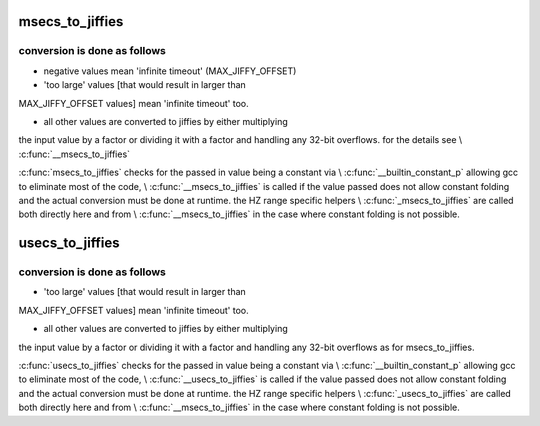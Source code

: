 .. -*- coding: utf-8; mode: rst -*-
.. src-file: include/linux/jiffies.h

.. _`msecs_to_jiffies`:

msecs_to_jiffies
================

.. c:function:: unsigned long msecs_to_jiffies(const unsigned int m)

    - convert milliseconds to jiffies

    :param const unsigned int m:
        time in milliseconds

.. _`msecs_to_jiffies.conversion-is-done-as-follows`:

conversion is done as follows
-----------------------------


- negative values mean 'infinite timeout' (MAX_JIFFY_OFFSET)

- 'too large' values [that would result in larger than
MAX_JIFFY_OFFSET values] mean 'infinite timeout' too.

- all other values are converted to jiffies by either multiplying
the input value by a factor or dividing it with a factor and
handling any 32-bit overflows.
for the details see \\ :c:func:`__msecs_to_jiffies`\ 

\ :c:func:`msecs_to_jiffies`\  checks for the passed in value being a constant
via \\ :c:func:`__builtin_constant_p`\  allowing gcc to eliminate most of the
code, \\ :c:func:`__msecs_to_jiffies`\  is called if the value passed does not
allow constant folding and the actual conversion must be done at
runtime.
the HZ range specific helpers \\ :c:func:`_msecs_to_jiffies`\  are called both
directly here and from \\ :c:func:`__msecs_to_jiffies`\  in the case where
constant folding is not possible.

.. _`usecs_to_jiffies`:

usecs_to_jiffies
================

.. c:function:: unsigned long usecs_to_jiffies(const unsigned int u)

    - convert microseconds to jiffies

    :param const unsigned int u:
        time in microseconds

.. _`usecs_to_jiffies.conversion-is-done-as-follows`:

conversion is done as follows
-----------------------------


- 'too large' values [that would result in larger than
MAX_JIFFY_OFFSET values] mean 'infinite timeout' too.

- all other values are converted to jiffies by either multiplying
the input value by a factor or dividing it with a factor and
handling any 32-bit overflows as for msecs_to_jiffies.

\ :c:func:`usecs_to_jiffies`\  checks for the passed in value being a constant
via \\ :c:func:`__builtin_constant_p`\  allowing gcc to eliminate most of the
code, \\ :c:func:`__usecs_to_jiffies`\  is called if the value passed does not
allow constant folding and the actual conversion must be done at
runtime.
the HZ range specific helpers \\ :c:func:`_usecs_to_jiffies`\  are called both
directly here and from \\ :c:func:`__msecs_to_jiffies`\  in the case where
constant folding is not possible.

.. This file was automatic generated / don't edit.

